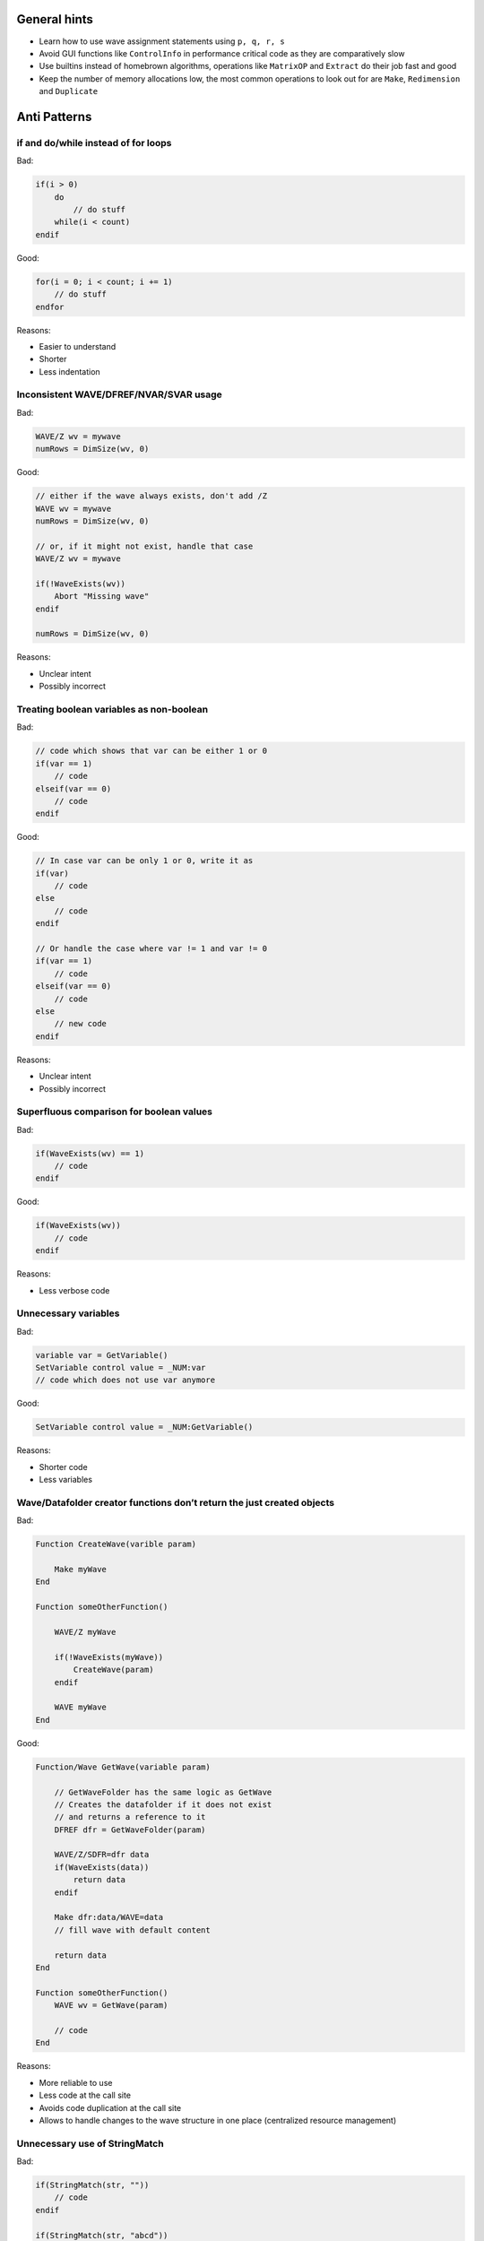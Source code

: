 General hints
-------------

- Learn how to use wave assignment statements using ``p, q, r, s``

- Avoid GUI functions like ``ControlInfo`` in performance critical code
  as they are comparatively slow

- Use builtins instead of homebrown algorithms, operations like
  ``MatrixOP`` and ``Extract`` do their job fast and good

- Keep the number of memory allocations low, the most common operations
  to look out for are ``Make``, ``Redimension`` and ``Duplicate``

Anti Patterns
-------------

if and do/while instead of for loops
^^^^^^^^^^^^^^^^^^^^^^^^^^^^^^^^^^^^

Bad:

.. code-block:: igor

   if(i > 0)
       do
           // do stuff
       while(i < count)
   endif

Good:

.. code-block:: igor

   for(i = 0; i < count; i += 1)
       // do stuff
   endfor

Reasons:

- Easier to understand
- Shorter
- Less indentation

Inconsistent WAVE/DFREF/NVAR/SVAR usage
^^^^^^^^^^^^^^^^^^^^^^^^^^^^^^^^^^^^^^^

Bad:

.. code-block:: igor

   WAVE/Z wv = mywave
   numRows = DimSize(wv, 0)

Good:

.. code-block:: igor

   // either if the wave always exists, don't add /Z
   WAVE wv = mywave
   numRows = DimSize(wv, 0)

   // or, if it might not exist, handle that case
   WAVE/Z wv = mywave

   if(!WaveExists(wv))
       Abort "Missing wave"
   endif

   numRows = DimSize(wv, 0)

Reasons:

- Unclear intent
- Possibly incorrect

Treating boolean variables as non-boolean
^^^^^^^^^^^^^^^^^^^^^^^^^^^^^^^^^^^^^^^^^

Bad:

.. code-block:: igor

   // code which shows that var can be either 1 or 0
   if(var == 1)
       // code
   elseif(var == 0)
       // code
   endif

Good:

.. code-block:: igor

   // In case var can be only 1 or 0, write it as
   if(var)
       // code
   else
       // code
   endif

   // Or handle the case where var != 1 and var != 0
   if(var == 1)
       // code
   elseif(var == 0)
       // code
   else
       // new code
   endif

Reasons:

- Unclear intent
- Possibly incorrect

Superfluous comparison for boolean values
^^^^^^^^^^^^^^^^^^^^^^^^^^^^^^^^^^^^^^^^^

Bad:

.. code-block:: igor

   if(WaveExists(wv) == 1)
       // code
   endif

Good:

.. code-block:: igor

   if(WaveExists(wv))
       // code
   endif

Reasons:

- Less verbose code

Unnecessary variables
^^^^^^^^^^^^^^^^^^^^^

Bad:

.. code-block:: igor

   variable var = GetVariable()
   SetVariable control value = _NUM:var
   // code which does not use var anymore

Good:

.. code-block:: igor

   SetVariable control value = _NUM:GetVariable()

Reasons:

- Shorter code
- Less variables

Wave/Datafolder creator functions don’t return the just created objects
^^^^^^^^^^^^^^^^^^^^^^^^^^^^^^^^^^^^^^^^^^^^^^^^^^^^^^^^^^^^^^^^^^^^^^^

Bad:

.. code-block:: igor

   Function CreateWave(varible param)

       Make myWave
   End

   Function someOtherFunction()

       WAVE/Z myWave

       if(!WaveExists(myWave))
           CreateWave(param)
       endif

       WAVE myWave
   End

Good:

.. code-block:: igor

   Function/Wave GetWave(variable param)

       // GetWaveFolder has the same logic as GetWave
       // Creates the datafolder if it does not exist
       // and returns a reference to it
       DFREF dfr = GetWaveFolder(param)

       WAVE/Z/SDFR=dfr data
       if(WaveExists(data))
           return data
       endif

       Make dfr:data/WAVE=data
       // fill wave with default content

       return data
   End

   Function someOtherFunction()
       WAVE wv = GetWave(param)

       // code
   End

Reasons:

- More reliable to use
- Less code at the call site
- Avoids code duplication at the call site
- Allows to handle changes to the wave structure in one place
  (centralized resource management)

Unnecessary use of StringMatch
^^^^^^^^^^^^^^^^^^^^^^^^^^^^^^

Bad:

.. code-block:: igor

   if(StringMatch(str, ""))
       // code
   endif

   if(StringMatch(str, "abcd"))
       // code
   endif

Good:

.. code-block:: igor

   // can be written with a helper function if(isEmpty(str))
   if(!cmpstr(str, ""))
       // ...
   endif

   // StringMatch is only required if you want to
   // use ! or * in the second parameter
   if(!cmpstr(str, "abcd"))
       // ...
   endif

Reasons:

- Faster
- Better readability

Unnecessary loops
^^^^^^^^^^^^^^^^^

Bad:

.. code-block:: igor

   for(i = 10; i < 101; i += 1)
       mywave[i] = i^2
   endfor

Good:

.. code-block:: igor

   mywave[10, 100] = p^2

Reasons:

- Much faster (at least ten times)

See also ``DisplayHelpTopic "Waveform Arithmetic and Assignment"`` for
an in-depth introduction to the topic.

Unnecessary use of sprintf
^^^^^^^^^^^^^^^^^^^^^^^^^^

Bad:

.. code-block:: igor

   string str
   sprintf str, "%s", GetName()

Good:

.. code-block:: igor

   string str = GetName()

Reasons:

- Better readability
- Shorter
- Faster

Unnecessary use of Execute
^^^^^^^^^^^^^^^^^^^^^^^^^^

Bad:

.. code-block:: igor

   string cmd
   sprintf cmd, "wv = 1 + 2"
   Execute cmd

Good:

.. code-block:: igor

   wv = 1 + 2

Reasons:

- Better readability
- Shorter
- Faster

Avoid relying on the top window and prefer structure based GUI control procedures
^^^^^^^^^^^^^^^^^^^^^^^^^^^^^^^^^^^^^^^^^^^^^^^^^^^^^^^^^^^^^^^^^^^^^^^^^^^^^^^^^

Bad:

.. code-block:: igor

   Function ButtonProc(string ctrlName) : ButtonControl

       GetWindow kwTopWin wtitle
       DoStuff(s_value)
   End

Good:

.. code-block:: igor

   // In case execution of this ButtonControl takes a long time
   // and you want to prevent another call while the first is still
   // progressing have a look at WMButtonAction::blockreentry
   Function ButtonProc(STRUCT WMButtonAction &ba) : ButtonControl

       switch(ba.eventCode)
           case 2:
               DoStuff(ba.win)
               break
       endswitch

       return 0
   End

Reasons:

- Less error prone (the top window could be different if ButtonProc is
  called programmatically)
- Easily expandable to other events
- Faster as only a reference to the structure must be passed to the
  function

Avoid magic numbers
^^^^^^^^^^^^^^^^^^^

Bad:

.. code:: igor

   settings[11][] = height

Good:

.. code:: igor

   // either with file level constants
   static Constant HEIGHT_ROW = 11

   Function DoStuff()

       settings[HEIGHT_ROW][] = height
   End

   // or dimension labels, use SetDimLabel on the wave before
   settings[%height][] = height

   // or a set function (rarely an appropriate choice)
   Function SetHeight(WAVE settings, variable height)

       settings[11][] = height
   End

   SetHeight(settings, height)

Reasons:

- Better readability

- Less error prone

Unused parameters
^^^^^^^^^^^^^^^^^

Bad:

.. code-block:: igor

   Function/S GetPath(string param)

       return "root:myFolder"
   End

Good:

.. code-block:: igor

   Function/S GetPath()
       return "root:myFolder"
   End

Reasons:

- Better readability
- Does not fake a dependency of the function upon the parameter

.. note::

   Unused function variables and file level constants should also be
   avoided. As there is currently no support from Igor Pro in doing that,
   visual inspection must be performed.

Avoid function calls in loop statements
^^^^^^^^^^^^^^^^^^^^^^^^^^^^^^^^^^^^^^^

Bad:

.. code-block:: igor

   for(i = 0; i < ItemsInList(list); i += 1)
       // code
   endfor

Good:

.. code-block:: igor

   numItems = ItemsInList(list)
   for(i = 0; i < numItems ; i += 1)
       // code
   endfor

Reasons:

- Faster, the bad example calls ``ItemsInList`` every time the loop
  condition is executed

Performance tests
-----------------

Dimension labels versus numerical indizes
^^^^^^^^^^^^^^^^^^^^^^^^^^^^^^^^^^^^^^^^^

Using the following code

.. code:: igor

   #pragma rtGlobals=3
   #pragma igorVersion=6.3
   #include <FunctionProfiling>

   static Constant SIZE = 1e5

   Function Prepare()

       variable i

       Make/O/N=(SIZE) data = p^2

       for(i = 0; i < SIZE; i += 1)
           SetDimLabel 0, i, $num2str(i), data
       endfor
   End

   Function Dimlabel()

       string str
       variable i, acc
       Wave data

       for(i = 0; i < SIZE; i += 1)
           str = num2str(i)
           acc += data[%$str]
       endfor

       print/D acc
       print str
   End

   Function NumericalIndex()

       string str
       variable i, acc
       Wave data

       for(i = 0; i < SIZE; i += 1)
           // The num2str call is included here in order to minimize
           // the number of differences compared to Dimlabel()
           str = num2str(i)
           acc += data[i]
       endfor

       print/D acc
       print str
   End

   Function PerformTest()

       Prepare()
       print "Array indexing with dimlabels"
       print "Array indexing with dimlabels"
       RunFuncWithProfiling(Dimlabel)

       print "Array indexing with numerical indizes"
       RunFuncWithProfiling(NumericalIndex)
   End

we can compare the speed of dimension labels and numerical indizes.
This approach asssumes that the ``$`` operator can be ignored in terms
of execution speed.

Calling ``PerformTest()``

.. code:: text

     Array indexing with dimlabels
     333328333526912
     99999
     Total time=   21.39
     Array indexing with numerical indizes
     333328333526912
     99999
     Total time=   0.110777

clearly shows that numerical indizes are much faster than dimension
labels.

Therefore you should use numeric indizes in performance critical code
which usually is the case inside loops. In case you want to index a
fixed element in a loop by dimension labels call ``FindDimLabel``
before the loop and store the numerical index.

Versioned Waves
^^^^^^^^^^^^^^^

For waves that might change with further progression in a project it
makes sense to add a version to the wave, e.g. through its wave note.
This allows to upgrade old wave versions in case a customer loads an
old experiment and want to use it with a current program version.
A typical solution for such a getter function could look like this:

.. code-block:: igor

   Function/WAVE GetMyVersionedWave()

        string name = "myWave"
	variable versionOfNewWave = 4
	variable size = 9

	DFREF dfr = GetSourceDF()

	WAVE/Z/D/SDFR=dfr wv = $name

	if(ExistsWithCorrectLayoutVersion(wv, versionOfNewWave))
		return wv
	endif

	if(WaveExists(wv))

        // wave upgrade steps
		if(WaveVersionIsSmaller(wv, 2))
			Redimension/D/N=(7) wv
			wv[5, 7]     = NaN
		endif
		if(WaveVersionIsSmaller(wv, 3))
			Redimension/D/N=(10) wv
			wv[8,]     = NaN
		endif
		if(WaveVersionIsSmaller(wv, 4))
			DeletePoints/M=(ROWS) 4, 1, wv
		endif
	else
        // wave creation
		Make/D/N=(size) dfr:$name/WAVE=wv
		wv = NaN
	endif

	SetDimLabel ROWS, 0, firstRow, wv
	SetDimLabel ROWS, 1, secondRow, wv
	SetDimLabel ROWS, 2, thirdRow, wv
	SetDimLabel ROWS, 3, fourthRow, wv
	SetDimLabel ROWS, 4, fifthRow, wv
	SetDimLabel ROWS, 5, sixthRow, wv
	SetDimLabel ROWS, 6, seventhRow, wv
	SetDimLabel ROWS, 7, eighthRow, wv
	SetDimLabel ROWS, 8, ninthRow, wv

	SetWaveVersion(wv, versionOfNewWave)

	return wv
   End

The functions ``ExistsWithCorrectLayoutVersion``, ``WaveVersionIsSmaller`` and ``SetWaveVersion`` have to be implemented.

Notably the wave upgrade branch does each version upgrade sequentially.
These steps should contain clear code that allows to understand what was changed with each version upgrade.
Typically the change of the wave size (``Redimension``) and initial values setting must be part of each version upgrade.
In some cases it can be also useful to include the DimLabel changes in the upgrade steps.

It is not recommended to optimize changes over multiple versions in the upgrade steps.
e.g. in the upper example considering upgrade until version 3 one might think that the ``Redimension`` could be pulled
as ``Redimension/N=(size)`` before the upgrade steps because the wave size increases with each step up to version 3.
But such optimization is incompatible with the change introduced later with version 4, where a previous row gets deleted.

It is recommended to move complex upgrade changes into their own functions.
